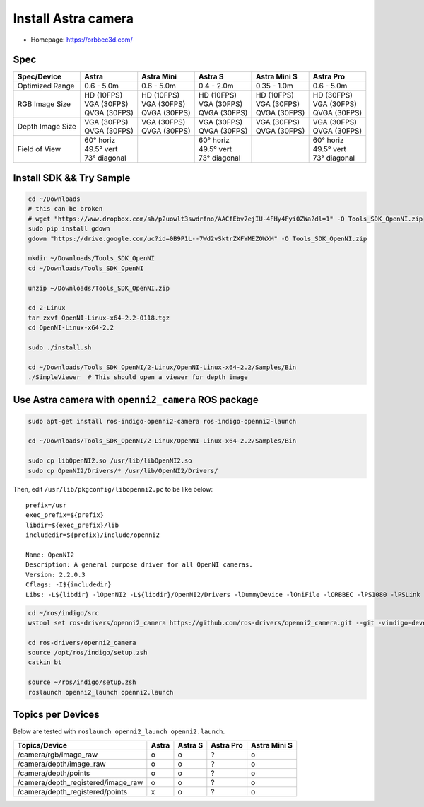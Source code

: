 Install Astra camera
====================

- Homepage: https://orbbec3d.com/

Spec
----

+------------------+------------------+------------------+------------------+------------------+------------------+
| Spec/Device      | Astra            | Astra Mini       | Astra S          | Astra Mini S     | Astra Pro        |
+==================+==================+==================+==================+==================+==================+
| Optimized Range  | 0.6 - 5.0m       | 0.6 - 5.0m       | 0.4 - 2.0m       | 0.35 - 1.0m      | 0.6 - 5.0m       |
+------------------+------------------+------------------+------------------+------------------+------------------+
| RGB Image Size   | | HD   (10FPS)   | | HD   (10FPS)   | | HD   (10FPS)   | | HD   (10FPS)   | | HD   (30FPS)   |
|                  | | VGA  (30FPS)   | | VGA  (30FPS)   | | VGA  (30FPS)   | | VGA  (30FPS)   | | VGA  (30FPS)   |
|                  | | QVGA (30FPS)   | | QVGA (30FPS)   | | QVGA (30FPS)   | | QVGA (30FPS)   | | QVGA (30FPS)   |
+------------------+------------------+------------------+------------------+------------------+------------------+
| Depth Image Size | | VGA  (30FPS)   | | VGA  (30FPS)   | | VGA  (30FPS)   | | VGA  (30FPS)   | | VGA  (30FPS)   |
|                  | | QVGA (30FPS)   | | QVGA (30FPS)   | | QVGA (30FPS)   | | QVGA (30FPS)   | | QVGA (30FPS)   |
+------------------+------------------+------------------+------------------+------------------+------------------+
| Field of View    | | 60°   horiz    |                  | | 60°   horiz    |                  | | 60°   horiz    |
|                  | | 49.5° vert     |                  | | 49.5° vert     |                  | | 49.5° vert     |
|                  | | 73°   diagonal |                  | | 73°   diagonal |                  | | 73°   diagonal |
+------------------+------------------+------------------+------------------+------------------+------------------+

Install SDK && Try Sample
-------------------------

.. code-block:: bash

  cd ~/Downloads
  # this can be broken
  # wget "https://www.dropbox.com/sh/p2uowlt3swdrfno/AACfEbv7ejIU-4FHy4Fyi0ZWa?dl=1" -O Tools_SDK_OpenNI.zip
  sudo pip install gdown
  gdown "https://drive.google.com/uc?id=0B9P1L--7Wd2vSktrZXFYMEZOWXM" -O Tools_SDK_OpenNI.zip

  mkdir ~/Downloads/Tools_SDK_OpenNI
  cd ~/Downloads/Tools_SDK_OpenNI

  unzip ~/Downloads/Tools_SDK_OpenNI.zip

  cd 2-Linux
  tar zxvf OpenNI-Linux-x64-2.2-0118.tgz
  cd OpenNI-Linux-x64-2.2

  sudo ./install.sh

  cd ~/Downloads/Tools_SDK_OpenNI/2-Linux/OpenNI-Linux-x64-2.2/Samples/Bin
  ./SimpleViewer  # This should open a viewer for depth image


Use Astra camera with ``openni2_camera`` ROS package
----------------------------------------------------

.. code-block:: bash

  sudo apt-get install ros-indigo-openni2-camera ros-indigo-openni2-launch

  cd ~/Downloads/Tools_SDK_OpenNI/2-Linux/OpenNI-Linux-x64-2.2/Samples/Bin

  sudo cp libOpenNI2.so /usr/lib/libOpenNI2.so
  sudo cp OpenNI2/Drivers/* /usr/lib/OpenNI2/Drivers/


Then, edit ``/usr/lib/pkgconfig/libopenni2.pc`` to be like below::

  prefix=/usr
  exec_prefix=${prefix}
  libdir=${exec_prefix}/lib
  includedir=${prefix}/include/openni2

  Name: OpenNI2
  Description: A general purpose driver for all OpenNI cameras.
  Version: 2.2.0.3
  Cflags: -I${includedir}
  Libs: -L${libdir} -lOpenNI2 -L${libdir}/OpenNI2/Drivers -lDummyDevice -lOniFile -lORBBEC -lPS1080 -lPSLink


.. code-block:: bash

  cd ~/ros/indigo/src
  wstool set ros-drivers/openni2_camera https://github.com/ros-drivers/openni2_camera.git --git -vindigo-devel -y -u

  cd ros-drivers/openni2_camera
  source /opt/ros/indigo/setup.zsh
  catkin bt

  source ~/ros/indigo/setup.zsh
  roslaunch openni2_launch openni2.launch


Topics per Devices
------------------

Below are tested with ``roslaunch openni2_launch openni2.launch``.

+------------------------------------+-------+---------+-----------+--------------+
| Topics/Device                      | Astra | Astra S | Astra Pro | Astra Mini S |
+====================================+=======+=========+===========+==============+
| /camera/rgb/image_raw              | o     | o       | ?         | o            |
+------------------------------------+-------+---------+-----------+--------------+
| /camera/depth/image_raw            | o     | o       | ?         | o            |
+------------------------------------+-------+---------+-----------+--------------+
| /camera/depth/points               | o     | o       | ?         | o            |
+------------------------------------+-------+---------+-----------+--------------+
| /camera/depth_registered/image_raw | o     | o       | ?         | o            |
+------------------------------------+-------+---------+-----------+--------------+
| /camera/depth_registered/points    | x     | o       | ?         | o            |
+------------------------------------+-------+---------+-----------+--------------+

